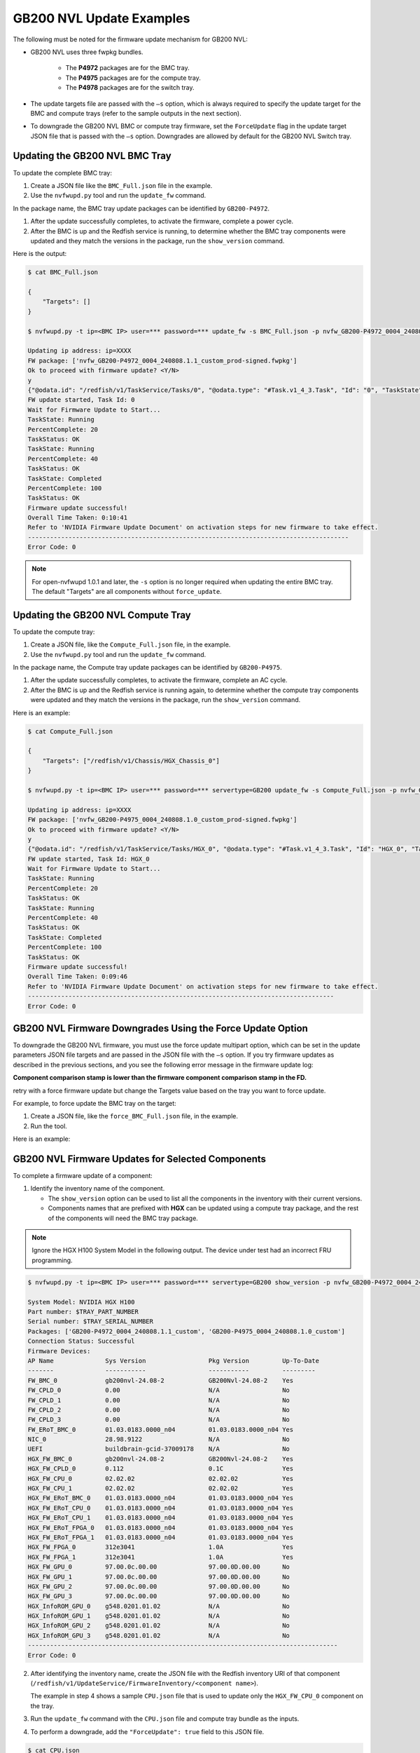 GB200 NVL Update Examples
-------------------------

The following must be noted for the firmware update mechanism for GB200 NVL:

-  GB200 NVL uses three fwpkg bundles.

    - The **P4972** packages are for the BMC tray.
    - The **P4975** packages are for the compute tray.
    - The **P4978** packages are for the switch tray.

-  The update targets file are passed with the ``–s`` option, which is always required to specify the update target for the BMC and compute trays (refer to the sample outputs in the next section).

-  To downgrade the GB200 NVL BMC or compute tray firmware, set the ``ForceUpdate`` flag in the update target JSON file that is passed with the ``–s`` option. Downgrades are allowed by default for the GB200 NVL Switch tray.

Updating the GB200 NVL BMC Tray
~~~~~~~~~~~~~~~~~~~~~~~~~~~~~~~

To update the complete BMC tray:

1. Create a JSON file like the ``BMC_Full.json`` file in the example.

2. Use the ``nvfwupd.py`` tool and run the ``update_fw`` command.

In the package name, the BMC tray update packages can be identified by ``GB200-P4972``.

1. After the update successfully completes, to activate the firmware, complete a power cycle.

2. After the BMC is up and the Redfish service is running, to determine whether the BMC tray components were updated and they match the versions in the package, run the ``show_version`` command.

Here is the output:

.. code-block::

    $ cat BMC_Full.json

    {
        "Targets": []
    }

    $ nvfwupd.py -t ip=<BMC IP> user=*** password=*** update_fw -s BMC_Full.json -p nvfw_GB200-P4972_0004_240808.1.1_custom_prod-signed.fwpkg

    Updating ip address: ip=XXXX
    FW package: ['nvfw_GB200-P4972_0004_240808.1.1_custom_prod-signed.fwpkg']
    Ok to proceed with firmware update? <Y/N>
    y
    {"@odata.id": "/redfish/v1/TaskService/Tasks/0", "@odata.type": "#Task.v1_4_3.Task", "Id": "0", "TaskState": "Running", "TaskStatus": "OK"}
    FW update started, Task Id: 0
    Wait for Firmware Update to Start...
    TaskState: Running
    PercentComplete: 20
    TaskStatus: OK
    TaskState: Running
    PercentComplete: 40
    TaskStatus: OK
    TaskState: Completed
    PercentComplete: 100
    TaskStatus: OK
    Firmware update successful!
    Overall Time Taken: 0:10:41
    Refer to 'NVIDIA Firmware Update Document' on activation steps for new firmware to take effect.
    ---------------------------------------------------------------------------------------
    Error Code: 0

.. note::
    For open-nvfwupd 1.0.1 and later, the ``-s`` option is no longer required when updating the entire BMC tray. The default "Targets" are all components without ``force_update``.

Updating the GB200 NVL Compute Tray
~~~~~~~~~~~~~~~~~~~~~~~~~~~~~~~~~~~

To update the compute tray:

1. Create a JSON file, like the ``Compute_Full.json`` file, in the example.

2. Use the ``nvfwupd.py`` tool and run the ``update_fw`` command.

In the package name, the Compute tray update packages can be identified by ``GB200-P4975``.

1. After the update successfully completes, to activate the firmware, complete an AC cycle.

2. After the BMC is up and the Redfish service is running again, to determine whether the compute tray components were updated and they match the versions in the package, run the ``show_version`` command.

Here is an example:

.. code-block::

    $ cat Compute_Full.json

    {
        "Targets": ["/redfish/v1/Chassis/HGX_Chassis_0"]
    }

    $ nvfwupd.py -t ip=<BMC IP> user=*** password=*** servertype=GB200 update_fw -s Compute_Full.json -p nvfw_GB200-P4975_0004_240808.1.0_custom_prod-signed.fwpkg

    Updating ip address: ip=XXXX
    FW package: ['nvfw_GB200-P4975_0004_240808.1.0_custom_prod-signed.fwpkg']
    Ok to proceed with firmware update? <Y/N>
    y
    {"@odata.id": "/redfish/v1/TaskService/Tasks/HGX_0", "@odata.type": "#Task.v1_4_3.Task", "Id": "HGX_0", "TaskState": Running", "TaskStatus": "OK"}
    FW update started, Task Id: HGX_0
    Wait for Firmware Update to Start...
    TaskState: Running
    PercentComplete: 20
    TaskStatus: OK
    TaskState: Running
    PercentComplete: 40
    TaskStatus: OK
    TaskState: Completed
    PercentComplete: 100
    TaskStatus: OK
    Firmware update successful!
    Overall Time Taken: 0:09:46
    Refer to 'NVIDIA Firmware Update Document' on activation steps for new firmware to take effect.
    -----------------------------------------------------------------------------------
    Error Code: 0

GB200 NVL Firmware Downgrades Using the Force Update Option
~~~~~~~~~~~~~~~~~~~~~~~~~~~~~~~~~~~~~~~~~~~~~~~~~~~~~~~~~~~

To downgrade the GB200 NVL firmware, you must use the force update multipart option, which can be set in the update parameters JSON file targets and are passed in the JSON file with the ``–s`` option. If you try firmware updates as described in the previous sections, and you see the following error message in the firmware update log:

**Component comparison stamp is lower than the firmware component comparison stamp in the FD.**

retry with a force firmware update but change the Targets value based on the tray you want to force update.

For example, to force update the BMC tray on the target:

1. Create a JSON file, like the ``force_BMC_Full.json`` file, in the example.

2. Run the tool.

Here is an example:

.. code-block::
    :emphasize-lines: 4

    $ cat force_BMC_Full.json

    {
        "ForceUpdate":true,
        "Targets":[]

    }

    $ nvfwupd.py -t ip=<BMC IP> user=*** password=**** servertype=GB200 update_fw -s force_BMC_Full.json -p nvfw_GB200-P4972_0004_240808.1.1_custom_prod-signed.fwpkg

    Updating ip address: ip=XXXX
    FW package: ['nvfw_GB200-P4972_0004_240808.1.1_custom_prod-signed.fwpkg']
    Ok to proceed with firmware update? <Y/N>
    y
    {"@odata.id": "/redfish/v1/TaskService/Tasks/0", "@odata.type": "#Task.v1_4_3.Task", "Id": "0", "TaskState": "Running", "TaskStatus": "OK"}
    FW update started, Task Id: 0
    Wait for Firmware Update to Start...
    TaskState: Running
    PercentComplete: 20
    TaskStatus: OK
    TaskState: Running
    PercentComplete: 40
    TaskStatus: OK
    TaskState: Completed
    PercentComplete: 100
    TaskStatus: OK
    Firmware update successful!
    Overall Time Taken: 0:10:38

    Refer to 'NVIDIA Firmware Update Document' on activation steps for new firmware to take effect.
    ---------------------------------------------------------------------------------------
    Error Code: 0

GB200 NVL Firmware Updates for Selected Components
~~~~~~~~~~~~~~~~~~~~~~~~~~~~~~~~~~~~~~~~~~~~~~~~~~

To complete a firmware update of a component:

1. Identify the inventory name of the component.

   -  The ``show_version`` option can be used to list all the components in the inventory with their current versions.

   -  Components names that are prefixed with **HGX** can be updated using a compute tray package, and the rest of the components will need the BMC tray package.

.. note ::

    Ignore the HGX H100 System Model in the following output. The device under test had an incorrect FRU programming.

.. code-block ::

    $ nvfwupd.py -t ip=<BMC IP> user=*** password=*** servertype=GB200 show_version -p nvfw_GB200-P4972_0004_240808.1.1_custom_prod-signed.fwpkg nvfw_GB200-P4975_0004_240808.1.0_custom_prod-signed.fwpkg

    System Model: NVIDIA HGX H100
    Part number: $TRAY_PART_NUMBER
    Serial number: $TRAY_SERIAL_NUMBER
    Packages: ['GB200-P4972_0004_240808.1.1_custom', 'GB200-P4975_0004_240808.1.0_custom']
    Connection Status: Successful
    Firmware Devices:
    AP Name              Sys Version                 Pkg Version         Up-To-Date
    -------              -----------                 -----------         ---------
    FW_BMC_0             gb200nvl-24.08-2            GB200Nvl-24.08-2    Yes
    FW_CPLD_0            0.00                        N/A                 No
    FW_CPLD_1            0.00                        N/A                 No
    FW_CPLD_2            0.00                        N/A                 No
    FW_CPLD_3            0.00                        N/A                 No
    FW_ERoT_BMC_0        01.03.0183.0000_n04         01.03.0183.0000_n04 Yes
    NIC_0                28.98.9122                  N/A                 No
    UEFI                 buildbrain-gcid-37009178    N/A                 No
    HGX_FW_BMC_0         gb200nvl-24.08-2            GB200Nvl-24.08-2    Yes
    HGX_FW_CPLD_0        0.112                       0.1C                Yes
    HGX_FW_CPU_0         02.02.02                    02.02.02            Yes
    HGX_FW_CPU_1         02.02.02                    02.02.02            Yes
    HGX_FW_ERoT_BMC_0    01.03.0183.0000_n04         01.03.0183.0000_n04 Yes
    HGX_FW_ERoT_CPU_0    01.03.0183.0000_n04         01.03.0183.0000_n04 Yes
    HGX_FW_ERoT_CPU_1    01.03.0183.0000_n04         01.03.0183.0000_n04 Yes
    HGX_FW_ERoT_FPGA_0   01.03.0183.0000_n04         01.03.0183.0000_n04 Yes
    HGX_FW_ERoT_FPGA_1   01.03.0183.0000_n04         01.03.0183.0000_n04 Yes
    HGX_FW_FPGA_0        312e3041                    1.0A                Yes
    HGX_FW_FPGA_1        312e3041                    1.0A                Yes
    HGX_FW_GPU_0         97.00.0c.00.00              97.00.0D.00.00      No
    HGX_FW_GPU_1         97.00.0c.00.00              97.00.0D.00.00      No
    HGX_FW_GPU_2         97.00.0c.00.00              97.00.0D.00.00      No
    HGX_FW_GPU_3         97.00.0c.00.00              97.00.0D.00.00      No
    HGX_InfoROM_GPU_0    g548.0201.01.02             N/A                 No
    HGX_InfoROM_GPU_1    g548.0201.01.02             N/A                 No
    HGX_InfoROM_GPU_2    g548.0201.01.02             N/A                 No
    HGX_InfoROM_GPU_3    g548.0201.01.02             N/A                 No
    ------------------------------------------------------------------------------------
    Error Code: 0

2. After identifying the inventory name, create the JSON file with the Redfish inventory URI of that component (``/redfish/v1/UpdateService/FirmwareInventory/<component name>``).

   The example in step 4 shows a sample ``CPU.json`` file that is used to update only the ``HGX_FW_CPU_0`` component on the tray.

3.  Run the ``update_fw`` command with the ``CPU.json`` file and compute tray bundle as the inputs.

4.  To perform a downgrade, add the ``"ForceUpdate": true`` field to this JSON file.

.. code-block:: 

    $ cat CPU.json

    {
        "Targets":["/redfish/v1/UpdateService/FirmwareInventory/HGX_FW_CPU_0"]
    }

    $ nvfwupd.py --target ip=<BMC IP> user=*** password=*** servertype=GB200 update_fw -s CPU.json -p nvfw_GB200-P4975_0004_240717.1.0_custom_prod-signed.fwpkg

    Updating ip address: ip=XXXX
    FW package: ['nvfw_GB200-P4975_0004_240717.1.0_custom_prod-signed.fwpkg']
    Ok to proceed with firmware update? <Y/N>
    y
    {"@odata.id": "/redfish/v1/TaskService/Tasks/HGX_3", "@odata.type": "#Task.v1_4_3.Task", "Id": "HGX_3", "TaskState": Running", "TaskStatus": "OK"}
      FW update started, Task Id: HGX_3
    Wait for Firmware Update to Start...
      TaskState: Running
      PercentComplete: 20
      TaskStatus: OK
      TaskState: Running
      PercentComplete: 40
      TaskStatus: OK
      TaskState: Completed
      PercentComplete: 100
      TaskStatus: OK
      Firmware update successful!

    Overall Time Taken: 0:09:50

    Refer to 'NVIDIA Firmware Update Document' on activation steps for new firmware to take effect.
    ---------------------------------------------------------------------------------------
    Error Code: 0


Activating the Firmware
~~~~~~~~~~~~~~~~~~~~~~~

After performing firmware update of a component, or a full bundle, complete an AC power cycle to activate the new firmware. It can take up to five minutes for the BMC and Redfish service to come up after power cycle is complete. To check new system versions after the BMC Redfish service is back, run the show version command.

GB200 NVL Switch Tray Update
~~~~~~~~~~~~~~~~~~~~~~~~~~~~

..  table:: GB200 NVL Switch Tray Packages
    :name: gb200_nvl_switch_tray_packages
    :widths: auto

    +------------------------+-------------------------------------+
    | **Package ID**         | **Components**                      |
    +------------------------+-------------------------------------+
    | nvfw_GB200-P4978_0004  | BMC, EROT, FPGA                     |
    +------------------------+-------------------------------------+
    | nvfw_GB200-P4978_0006  | SBIOS, EROT                         |
    +------------------------+-------------------------------------+
    | nvfw_GB200-P4978_0007  | CPLD                                |
    +------------------------+-------------------------------------+

Displaying the Current Versions of the Switch Tray Components
~~~~~~~~~~~~~~~~~~~~~~~~~~~~~~~~~~~~~~~~~~~~~~~~~~~~~~~~~~~~~

To display the current versions of switch tray components, run the show_version command. The **System Version** column shows the current firmware versions on the system and the **Package** version column shows the versions in the packages after you run the ``–p`` option.

.. code-block::

    $ nvfwupd.py -t ip=<NVOS IP> user=*** password=*** servertype=gb200switch show_version -p nvfw_GB200-P4978_0004_250213.1.0_prod-signed.fwpkg nvfw_GB200-P4978_0006_250205.1.0_prod-signed.fwpkg nvfw_GB200-P4978_0007_250121.1.2_custom_prod-signed.fwpkg
    
    System Model: N5110_LD
    Part number: 920-9K36F-00MV-QS1
    Serial number: MT2438X01107
    Packages: ['GB200-P4978_0004_250213.1.0', 'GB200-P4978_0006_250205.1.0', 'GB200-P4978_0007_250121.1.2_custom']
    Connection Status: Successful

    Firmware Devices:
    AP Name            Sys Version                Pkg Version                 Up-To-Date
    -------            -----------                -----------                 ----------
    ASIC               35.2014.1660               N/A                         No        
    BIOS               0ACTV_00.01.012            00.01.012                   Yes       
    BMC                88.0002.0930               88.0002.0930                Yes       
    CPLD1              CPLD000370_REV0500         CPLD000370_REV0500          Yes       
    CPLD2              CPLD000377_REV0600         CPLD000377_REV0600          Yes       
    CPLD3              CPLD000373_REV0500         CPLD000373_REV0500          Yes       
    CPLD4              CPLD000390_REV0200         CPLD000390_REV0200          Yes       
    EROT               01.04.0008.0000_n04        01.04.0008.0000_n04         Yes       
    EROT-ASIC1         01.04.0008.0000_n04        01.04.0008.0000_n04         Yes       
    EROT-ASIC2         01.04.0008.0000_n04        01.04.0008.0000_n04         Yes       
    EROT-BMC           01.04.0008.0000_n04        01.04.0008.0000_n04         Yes       
    EROT-CPU           01.04.0008.0000_n04        01.04.0008.0000_n04         Yes       
    EROT-FPGA          01.04.0008.0000_n04        01.04.0008.0000_n04         Yes       
    FPGA               0.1A                       0.1A                        Yes       
    SSD                CE00A400                   N/A                         No        
    transceiver        N/A                        N/A                         No        
    ------------------------------------------------------------------------------------
    Error Code: 0

.. note::
    The ``SSD``, ``transceiver``, and ``ASIC`` can only be updated using inband update methods. These components cannot be updated using open-nvfwupd.

Full Bundle Firmware Update for GB200 NVL Switch Components
~~~~~~~~~~~~~~~~~~~~~~~~~~~~~~~~~~~~~~~~~~~~~~~~~~~~~~~~~~~

To update all components of GB200 NVL Switch Tray for a bundle, the bundle can be passed without any specified targets. After the full update has finished, you must activate the firmware.

1. To update the ``BMC``, the ``FPGA``, and the ``ERoT`` use the ``fwpkg`` file with ``0004`` sub-string in the name.

2. Pass the .fwpkg file as input to the update_fw command as in the following example.

.. code-block::

    $ ./nvfwupd.py -t ip=<NVOS IP> user=**** password=**** servertype=gb200switch update_fw -p nvfw_GB200-P4978_0004_240926.1.0_dbg-signed.fwpkg

    Updating ip address: ip=XXXX
    FW package: ['nvfw_GB200-P4978_0004_240926.1.0_dbg-signed.fwpkg']
    Ok to proceed with firmware update? <Y/N>
    y
    The following targets will be updated ['BMC', 'EROT', 'FPGA']
    Update file nvfw_GB200-P4978_0004_240926.1.0_dbg-signed.fwpkg was uploaded successfully

    Starting FW update for: BMC

    FW update task was created with ID 2

    Status for Job Id 2:
    {'detail': '',
    'http_status': 200,
    'issue': [],
    'percentage': '',
    'state': 'running',
    'status': '',
    'timeout': 1800,
    'type': '',
    'warnings': []}

    Status for Job Id 2:
    {'detail': '',
    'http_status': 200,
    'issue': [],
    'percentage': '',
    'state': 'running',
    'status': '',
    'timeout': 1800,
    'type': '',
    'warnings': []}

    Status for Job Id 2:
    {'detail': 'Firmware nvfw_GB200-P4978_0004_240926.1.0_dbg-signed.fwpkg '
    'installed successfully',
    'http_status': 200,
    'issue': [],
    'percentage': '',
    'state': 'action_success',
    'status': 'Firmware nvfw_GB200-P4978_0004_240926.1.0_dbg-signed.fwpkg '
    'installed successfully',
    'timeout': 1800,
    'type': '',
    'warnings': []}

    Update file nvfw_GB200-P4978_0004_240926.1.0_dbg-signed.fwpkg was uploaded successfully

    Starting FW update for: EROT

    FW update task was created with ID 3

    Status for Job Id 3:
    {'detail': '',
    'http_status': 200,
    'issue': [],
    'percentage': '',
    'state': 'running',
    'status': '',
    'timeout': 1800,
    'type': '',
    'warnings': []}

    Status for Job Id 3:
    {'detail': '',
    'http_status': 200,
    'issue': [],
    'percentage': '',
    'state': 'running',
    'status': '',
    'timeout': 1800,
    'type': '',
    'warnings': []}

    Status for Job Id 3:
    {'detail': 'Installing firmware: '
    'nvfw_GB200-P4978_0004_240926.1.0_dbg-signed.fwpkg',
    'http_status': 200,
    'issue': [],
    'percentage': '',
    'state': 'running',
    'status': 'Installing firmware: '
    'nvfw_GB200-P4978_0004_240926.1.0_dbg-signed.fwpkg',
    'timeout': 1800,
    'type': '',
    'warnings': []}

    Status for Job Id 3:
    {'detail': 'Firmware nvfw_GB200-P4978_0004_240926.1.0_dbg-signed.fwpkg '
    'installed successfully',
    'http_status': 200,
    'issue': [],
    'percentage': '',
    'state': 'action_success',
    'status': 'Firmware nvfw_GB200-P4978_0004_240926.1.0_dbg-signed.fwpkg '
    'installed successfully',
    'timeout': 1800,
    'type': '',
    'warnings': []}

    Update file nvfw_GB200-P4978_0004_240926.1.0_dbg-signed.fwpkg was uploaded successfully

    Starting FW update for: FPGA

    FW update task was created with ID 4

    Status for Job Id 4:
    {'detail': '',
    'http_status': 200,
    'issue': [],
    'percentage': '',
    'state': 'running',
    'status': '',
    'timeout': 1800,
    'type': '',
    'warnings': []}

    Status for Job Id 4:
    {'detail': '',
    'http_status': 200,
    'issue': [],
    'percentage': '',
    'state': 'running',
    'status': '',
    'timeout': 1800,
    'type': '',
    'warnings': []}

    Status for Job Id 4:
    {'detail': 'Installing firmware: '
    'nvfw_GB200-P4978_0004_240926.1.0_dbg-signed.fwpkg',
    'http_status': 200,
    'issue': [],
    'percentage': '',
    'state': 'running',
    'status': 'Installing firmware: '
    'nvfw_GB200-P4978_0004_240926.1.0_dbg-signed.fwpkg',
    'timeout': 1800,
    'type': '',
    'warnings': []}

    Status for Job Id 4:
    {'detail': 'Installing firmware: '
    'nvfw_GB200-P4978_0004_240926.1.0_dbg-signed.fwpkg',
    'http_status': 200,
    'issue': [],
    'percentage': '',
    'state': 'running',
    'status': 'Installing firmware: '
    'nvfw_GB200-P4978_0004_240926.1.0_dbg-signed.fwpkg',
    'timeout': 1800,
    'type': '',
    'warnings': []}

    Status for Job Id 4:
    {'detail': 'Installing firmware: '
    'nvfw_GB200-P4978_0004_240926.1.0_dbg-signed.fwpkg',
    'http_status': 200,
    'issue': [],
    'percentage': '',
    'state': 'running',
    'status': 'Installing firmware: '
    'nvfw_GB200-P4978_0004_240926.1.0_dbg-signed.fwpkg',
    'timeout': 1800,
    'type': '',
    'warnings': []}

    Status for Job Id 4:
    {'detail': 'Installing firmware: '
    'nvfw_GB200-P4978_0004_240926.1.0_dbg-signed.fwpkg',
    'http_status': 200,
    'issue': [],
    'percentage': '',
    'state': 'running',
    'status': 'Installing firmware: '
    'nvfw_GB200-P4978_0004_240926.1.0_dbg-signed.fwpkg',
    'timeout': 1800,
    'type': '',
    'warnings': []}

    Status for Job Id 4:
    {'detail': 'Firmware nvfw_GB200-P4978_0004_240926.1.0_dbg-signed.fwpkg '
    'installed successfully',
    'http_status': 200,
    'issue': [],
    'percentage': '',
    'state': 'action_success',
    'status': 'Firmware nvfw_GB200-P4978_0004_240926.1.0_dbg-signed.fwpkg '
    'installed successfully',
    'timeout': 1800,
    'type': '',
    'warnings': []}

    ------------------------------------------------------------------------------------------------------------------------

    Error Code: 0

3.  Update the ``ERoT`` and ``BIOS`` using the ``fwpkg`` file with ``0006`` sub-string in the name.

.. code-block:: 

    $ ./nvfwupd.py -t ip=<NVOS IP> user=**** password=**** servertype=gb200switch -v update_fw -p nvfw_GB200-P4978_0006_240926.1.0_dbg-signed.fwpkg

    Updating ip address: ip=XXXX
    FW package: ['nvfw_GB200-P4978_0006_240926.1.0_dbg-signed.fwpkg']
    Ok to proceed with firmware update? <Y/N>
    y
    The following targets will be updated ['BIOS', 'EROT']
    Update file nvfw_GB200-P4978_0006_240926.1.0_dbg-signed.fwpkg was uploaded successfully
    Starting FW update for: BIOS
    FW update task was created with ID 2

    Status for Job Id 2:
    {'detail': '',
    'http_status': 200,
    'issue': [],
    'percentage': '',
    'state': 'running',
    'status': '',
    'timeout': 1800,
    'type': '',
    'warnings': []}

    Status for Job Id 2:

    {'detail': '',
    'http_status': 200,
    'issue': [],
    'percentage': '',
    'state': 'running',
    'status': '',
    'timeout': 1800,
    'type': '',
    'warnings': []}

    Status for Job Id 2:
    {'detail': 'Installing firmware: '
    'nvfw_GB200-P4978_0006_240926.1.0_dbg-signed.fwpkg',
    'http_status': 200,
    'issue': [],
    'percentage': '',
    'state': 'running',
    'status': 'Installing firmware: '
    'nvfw_GB200-P4978_0006_240926.1.0_dbg-signed.fwpkg',
    'timeout': 1800,
    'type': '',
    'warnings': []}

    Status for Job Id 2:
    {'detail': 'Installing firmware: '
    'nvfw_GB200-P4978_0006_240926.1.0_dbg-signed.fwpkg',
    'http_status': 200,
    'issue': [],
    'percentage': '',
    'state': 'running',
    'status': 'Installing firmware: '
    'nvfw_GB200-P4978_0006_240926.1.0_dbg-signed.fwpkg',
    'timeout': 1800,
    'type': '',
    'warnings': []}

    Status for Job Id 2:
    {'detail': 'Firmware nvfw_GB200-P4978_0006_240926.1.0_dbg-signed.fwpkg '
    'installed successfully',
    'http_status': 200,
    'issue': [],
    'percentage': '',
    'state': 'action_success',
    'status': 'Firmware nvfw_GB200-P4978_0006_240926.1.0_dbg-signed.fwpkg '
    'installed successfully',
    'timeout': 1800,
    'type': '',
    'warnings': []}

    Update file nvfw_GB200-P4978_0006_240926.1.0_dbg-signed.fwpkg was uploaded successfully

    Starting FW update for: EROT
    FW update task was created with ID 3

    Status for Job Id 3:

    {'detail': '',
    'http_status': 200,
    'issue': [],
    'percentage': '',
    'state': 'running',
    'status': '',
    'timeout': 1800,
    'type': '',
    'warnings': []}

    Status for Job Id 3:
    {'detail': '',
    'http_status': 200,
    'issue': [],
    'percentage': '',
    'state': 'running',
    'status': '',
    'timeout': 1800,
    'type': '',
    'warnings': []}

    Status for Job Id 3:
    {'detail': 'Firmware nvfw_GB200-P4978_0006_240926.1.0_dbg-signed.fwpkg '
    'installed successfully',
    'http_status': 200,
    'issue': [],
    'percentage': '',
    'state': 'action_success',
    'status': 'Firmware nvfw_GB200-P4978_0006_240926.1.0_dbg-signed.fwpkg '
    'installed successfully',
    'timeout': 1800,
    'type': '',
    'warnings': []}

    ------------------------------------------------------------------------------------------------------------------------

    Error Code: 0

4. Update the ``CPLD`` using the ``fwpkg`` file with ``0007`` sub-string in the name.

.. code-block::

    $ ./nvfwupd.py -t ip=<NVOS IP> user=**** password=**** servertype=gb200switch update_fw -p nvfw_GB200-P4978_0007_241126.1.1_custom_dbg-signed.fwpkg

    Updating ip address: ip=XXXX
    FW package: ['nvfw_GB200-P4978_0007_241126.1.1_custom_dbg-signed.fwpkg']
    Ok to proceed with firmware update? <Y/N>
    y
    The following targets will be updated ['CPLD1']
    Update file /tmp/tmpyl1jpt65nvfwupd/CPLD_Debug_000370_REV0202_000377_REV0409_000373_REV0205_000390_REV0103_91605435_image.bin was uploaded successfully
    Starting FW update for: CPLD1
    FW update task was created with ID 35
    Status for Job Id 35:
    {'detail': '',
    'http_status': 200,
    'issue': [],
    'percentage': '',
    'state': 'running',
    'status': '',
    'timeout': 1800,
    'type': '',
    'warnings': []}

    Status for Job Id 35:
    {'detail': '',
    'http_status': 200,
    'issue': [],
    'percentage': '',
    'state': 'running',
    'status': '',
    'timeout': 1800,
    'type': '',
    'warnings': []}

    Status for Job Id 35:
    {'detail': 'Installing firmware: '
            'CPLD_Debug_000370_REV0202_000377_REV0409_000373_REV0205_000390_REV0103_91605435_image.vme',
    'http_status': 200,
    'issue': [],
    'percentage': '',
    'state': 'running',
    'status': 'Installing firmware: '
            'CPLD_Debug_000370_REV0202_000377_REV0409_000373_REV0205_000390_REV0103_91605435_image.vme',
    'timeout': 1800,
    'type': '',
    'warnings': []}

    Status for Job Id 35:
    {'detail': 'Installing firmware: '
            'CPLD_Debug_000370_REV0202_000377_REV0409_000373_REV0205_000390_REV0103_91605435_image.vme',
    'http_status': 200,
    'issue': [],
    'percentage': '',
    'state': 'running',
    'status': 'Installing firmware: '
            'CPLD_Debug_000370_REV0202_000377_REV0409_000373_REV0205_000390_REV0103_91605435_image.vme',
    'timeout': 1800,
    'type': '',
    'warnings': []}

    Status for Job Id 35:
    {'detail': 'Installing firmware: '
            'CPLD_Debug_000370_REV0202_000377_REV0409_000373_REV0205_000390_REV0103_91605435_image.vme',
    'http_status': 200,
    'issue': [],
    'percentage': '',
    'state': 'running',
    'status': 'Installing firmware: '
            'CPLD_Debug_000370_REV0202_000377_REV0409_000373_REV0205_000390_REV0103_91605435_image.vme',
    'timeout': 1800,
    'type': '',
    'warnings': []}

    Status for Job Id 35:
    {'detail': 'Next reboot will perform a power cycle to load the new firmware',
    'http_status': 200,
    'issue': [],
    'percentage': '',
    'state': 'action_success',
    'status': 'Next reboot will perform a power cycle to load the new firmware',
    'timeout': 1800,
    'type': '',
    'warnings': []}

    ------------------------------------------------------------------------------------------------------------------------
    Error Code: 0

5. After the update for all packages is complete, to activate the installed versions, AC cycle the GB200 NVL Switch.

Targeted Firmware Updates for GB200 NVL Switch Components
~~~~~~~~~~~~~~~~~~~~~~~~~~~~~~~~~~~~~~~~~~~~~~~~~~~~~~~~~

To update a component in the GB200 NVL Switch Tray, use the ``–s`` or the ``--special`` option with the ``update_fw`` command shown in examples in step 2.

1. To update the ``BMC``, use the ``fwpkg`` file with ``0004`` sub-string in the name.

2. Create a JSON file, like ``targets.json`` in the following example, and pass these two files as input to the ``update_fw`` command as shown below.

.. code-block:: 

    $ cat targets.json
    {"Targets": ["BMC"]}

    $ ./nvfwupd.py -t ip=<NVOS IP> user=**** password=**** servertype=gb200switch update_fw -s targets.json -p nvfw_GB200-P4978_0004_240918.1.0_dbg-signed.fwpkg

    Updating ip address: ip=XXXX
    FW package: ['nvfw_GB200-P4978_0004_240918.1.0_dbg-signed.fwpkg']
    Ok to proceed with firmware update? <Y/N>
    y
    The following targets will be updated ['BMC']
    Update file nvfw_GB200-P4978_0004_240918.1.0_dbg-signed.fwpkg was uploaded successfully
    Starting FW update for: BMC
    FW update task was created with ID 10

    Status for Job Id 10:
    {'detail': '',
    'http_status': 200,
    'issue': [],
    'percentage': '',
    'state': 'start',
    'status': '',
    'timeout': 1200,
    'type': ''}

    Status for Job Id 10:
    {'detail': 'Installing firmware: '
    'nvfw_GB200-P4978_0004_240918.1.0_dbg-signed.fwpkg',
    'http_status': 200,
    'issue': [],
    'percentage': '',
    'state': 'running',
    'status': 'Installing firmware: '
    'nvfw_GB200-P4978_0004_240918.1.0_dbg-signed.fwpkg',
    'timeout': 1200,
    'type': ''}


    Status for Job Id 10:
    {'detail': 'Firmware nvfw_GB200-P4978_0004_240918.1.0_dbg-signed.fwpkg '
    'installed successfully',
    'http_status': 200,
    'issue': [],
    'percentage': '',
    'state': 'action_success',
    'status': 'Firmware nvfw_GB200-P4978_0004_240918.1.0_dbg-signed.fwpkg '
    'installed successfully',
    'timeout': 1200,
    'type': ''}

    ---------------------------------------------------------------------------------------

    Error Code: 0

3. After the update for all desired components is complete, AC cycle the GB200 NVL Switch to activate the installed firmware.

4. To update any other component, replace the ``BMC`` in the ``targets.json`` file from the example above with the component name. To update the ``CPLD``, use a component name of ``CPLD1``.

5. Pass the ``targets.json`` and update package as in step 2.
